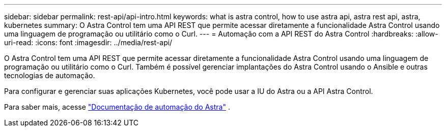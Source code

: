---
sidebar: sidebar 
permalink: rest-api/api-intro.html 
keywords: what is astra control, how to use astra api, astra rest api, astra, kubernetes 
summary: O Astra Control tem uma API REST que permite acessar diretamente a funcionalidade Astra Control usando uma linguagem de programação ou utilitário como o Curl. 
---
= Automação com a API REST do Astra Control
:hardbreaks:
:allow-uri-read: 
:icons: font
:imagesdir: ../media/rest-api/


O Astra Control tem uma API REST que permite acessar diretamente a funcionalidade Astra Control usando uma linguagem de programação ou utilitário como o Curl. Também é possível gerenciar implantações do Astra Control usando o Ansible e outras tecnologias de automação.

Para configurar e gerenciar suas aplicações Kubernetes, você pode usar a IU do Astra ou a API Astra Control.

Para saber mais, acesse https://docs.netapp.com/us-en/astra-automation/["Documentação de automação do Astra"^] .
